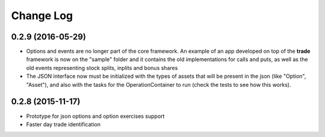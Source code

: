 Change Log
==========


0.2.9 (2016-05-29)
---------------------

* Options and events are no longer part of the core framework. An example
  of an app developed on top of the **trade** framework is now on the "sample"
  folder and it contains the old implementations for calls and puts, as well
  as the old events representing stock splits, inplits and bonus shares
* The JSON interface now must be initialized with the types of assets
  that will be present in the json (like "Option", "Asset"), and also with the
  tasks for the OperationContainer to run (check the tests to see how this works).


0.2.8 (2015-11-17)
---------------------

* Prototype for json options and option exercises support
* Faster day trade identification
